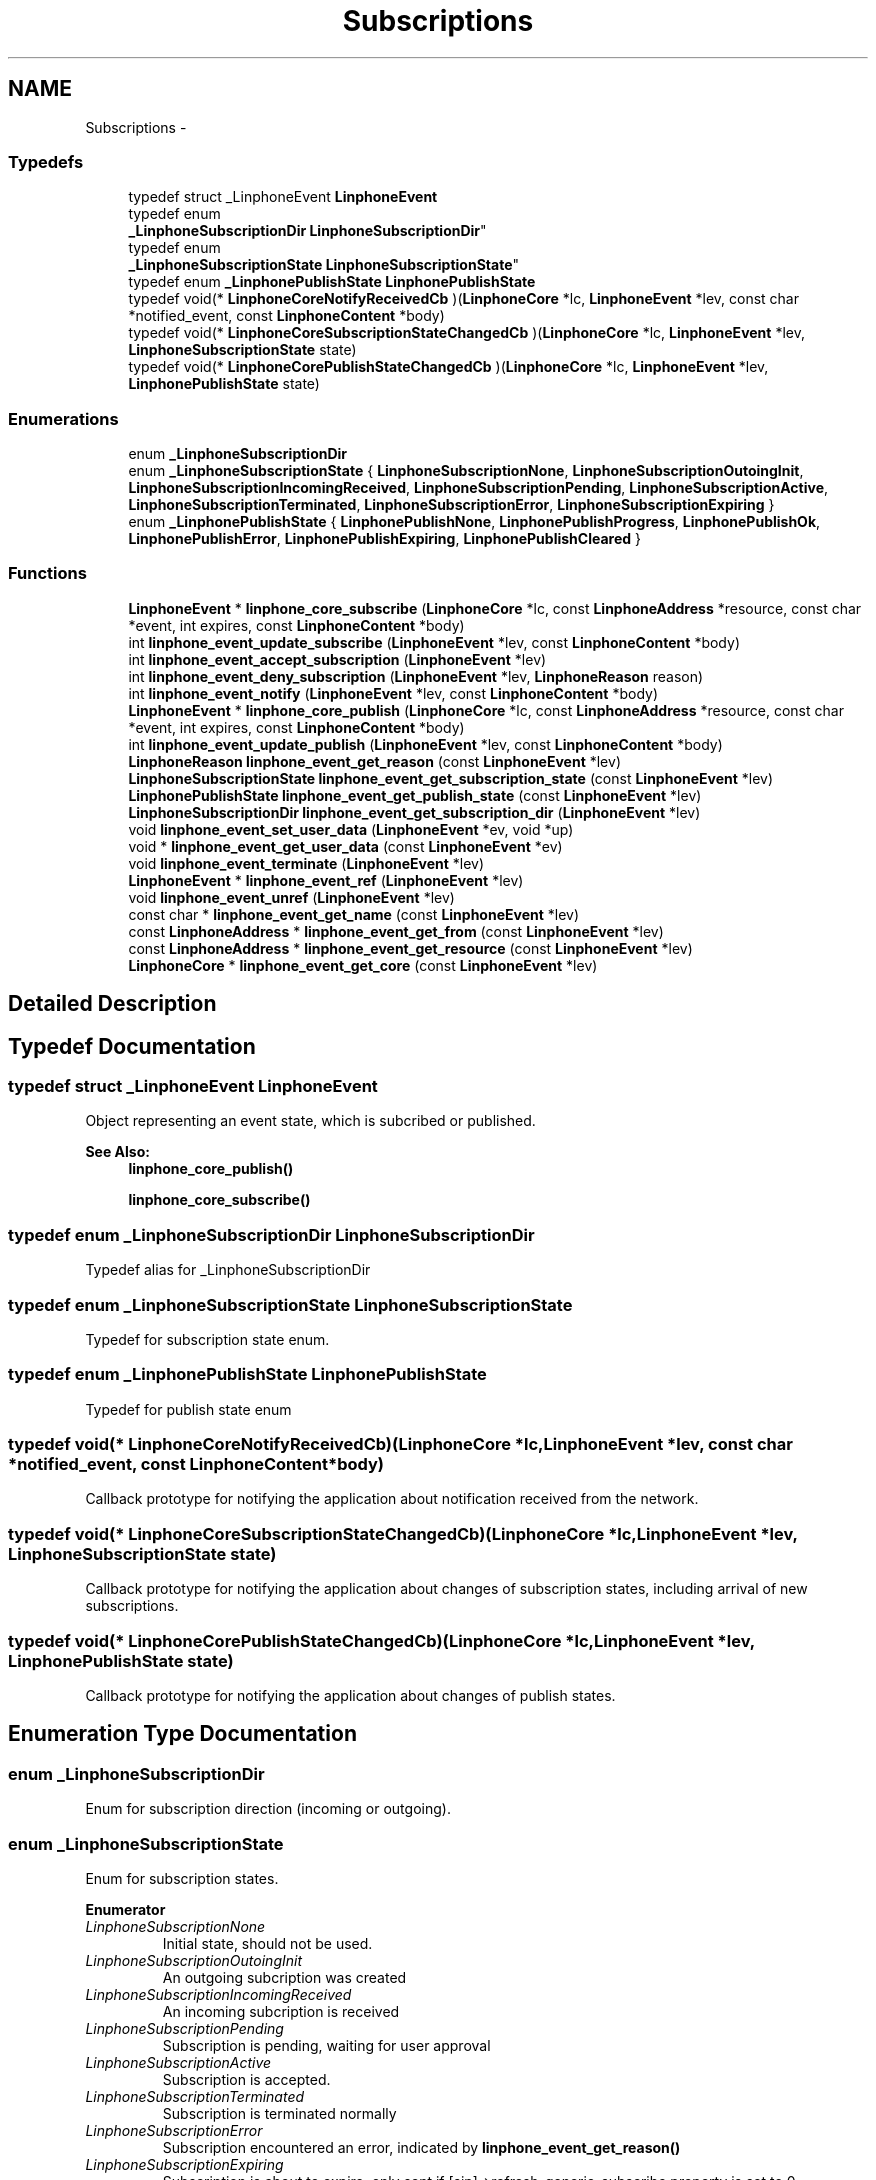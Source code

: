 .TH "Subscriptions" 3 "Fri May 2 2014" "Version 3.7.0" "liblinphone" \" -*- nroff -*-
.ad l
.nh
.SH NAME
Subscriptions \- 
.SS "Typedefs"

.in +1c
.ti -1c
.RI "typedef struct _LinphoneEvent \fBLinphoneEvent\fP"
.br
.ti -1c
.RI "typedef enum 
.br
\fB_LinphoneSubscriptionDir\fP \fBLinphoneSubscriptionDir\fP"
.br
.ti -1c
.RI "typedef enum 
.br
\fB_LinphoneSubscriptionState\fP \fBLinphoneSubscriptionState\fP"
.br
.ti -1c
.RI "typedef enum \fB_LinphonePublishState\fP \fBLinphonePublishState\fP"
.br
.ti -1c
.RI "typedef void(* \fBLinphoneCoreNotifyReceivedCb\fP )(\fBLinphoneCore\fP *lc, \fBLinphoneEvent\fP *lev, const char *notified_event, const \fBLinphoneContent\fP *body)"
.br
.ti -1c
.RI "typedef void(* \fBLinphoneCoreSubscriptionStateChangedCb\fP )(\fBLinphoneCore\fP *lc, \fBLinphoneEvent\fP *lev, \fBLinphoneSubscriptionState\fP state)"
.br
.ti -1c
.RI "typedef void(* \fBLinphoneCorePublishStateChangedCb\fP )(\fBLinphoneCore\fP *lc, \fBLinphoneEvent\fP *lev, \fBLinphonePublishState\fP state)"
.br
.in -1c
.SS "Enumerations"

.in +1c
.ti -1c
.RI "enum \fB_LinphoneSubscriptionDir\fP "
.br
.ti -1c
.RI "enum \fB_LinphoneSubscriptionState\fP { \fBLinphoneSubscriptionNone\fP, \fBLinphoneSubscriptionOutoingInit\fP, \fBLinphoneSubscriptionIncomingReceived\fP, \fBLinphoneSubscriptionPending\fP, \fBLinphoneSubscriptionActive\fP, \fBLinphoneSubscriptionTerminated\fP, \fBLinphoneSubscriptionError\fP, \fBLinphoneSubscriptionExpiring\fP }"
.br
.ti -1c
.RI "enum \fB_LinphonePublishState\fP { \fBLinphonePublishNone\fP, \fBLinphonePublishProgress\fP, \fBLinphonePublishOk\fP, \fBLinphonePublishError\fP, \fBLinphonePublishExpiring\fP, \fBLinphonePublishCleared\fP }"
.br
.in -1c
.SS "Functions"

.in +1c
.ti -1c
.RI "\fBLinphoneEvent\fP * \fBlinphone_core_subscribe\fP (\fBLinphoneCore\fP *lc, const \fBLinphoneAddress\fP *resource, const char *event, int expires, const \fBLinphoneContent\fP *body)"
.br
.ti -1c
.RI "int \fBlinphone_event_update_subscribe\fP (\fBLinphoneEvent\fP *lev, const \fBLinphoneContent\fP *body)"
.br
.ti -1c
.RI "int \fBlinphone_event_accept_subscription\fP (\fBLinphoneEvent\fP *lev)"
.br
.ti -1c
.RI "int \fBlinphone_event_deny_subscription\fP (\fBLinphoneEvent\fP *lev, \fBLinphoneReason\fP reason)"
.br
.ti -1c
.RI "int \fBlinphone_event_notify\fP (\fBLinphoneEvent\fP *lev, const \fBLinphoneContent\fP *body)"
.br
.ti -1c
.RI "\fBLinphoneEvent\fP * \fBlinphone_core_publish\fP (\fBLinphoneCore\fP *lc, const \fBLinphoneAddress\fP *resource, const char *event, int expires, const \fBLinphoneContent\fP *body)"
.br
.ti -1c
.RI "int \fBlinphone_event_update_publish\fP (\fBLinphoneEvent\fP *lev, const \fBLinphoneContent\fP *body)"
.br
.ti -1c
.RI "\fBLinphoneReason\fP \fBlinphone_event_get_reason\fP (const \fBLinphoneEvent\fP *lev)"
.br
.ti -1c
.RI "\fBLinphoneSubscriptionState\fP \fBlinphone_event_get_subscription_state\fP (const \fBLinphoneEvent\fP *lev)"
.br
.ti -1c
.RI "\fBLinphonePublishState\fP \fBlinphone_event_get_publish_state\fP (const \fBLinphoneEvent\fP *lev)"
.br
.ti -1c
.RI "\fBLinphoneSubscriptionDir\fP \fBlinphone_event_get_subscription_dir\fP (\fBLinphoneEvent\fP *lev)"
.br
.ti -1c
.RI "void \fBlinphone_event_set_user_data\fP (\fBLinphoneEvent\fP *ev, void *up)"
.br
.ti -1c
.RI "void * \fBlinphone_event_get_user_data\fP (const \fBLinphoneEvent\fP *ev)"
.br
.ti -1c
.RI "void \fBlinphone_event_terminate\fP (\fBLinphoneEvent\fP *lev)"
.br
.ti -1c
.RI "\fBLinphoneEvent\fP * \fBlinphone_event_ref\fP (\fBLinphoneEvent\fP *lev)"
.br
.ti -1c
.RI "void \fBlinphone_event_unref\fP (\fBLinphoneEvent\fP *lev)"
.br
.ti -1c
.RI "const char * \fBlinphone_event_get_name\fP (const \fBLinphoneEvent\fP *lev)"
.br
.ti -1c
.RI "const \fBLinphoneAddress\fP * \fBlinphone_event_get_from\fP (const \fBLinphoneEvent\fP *lev)"
.br
.ti -1c
.RI "const \fBLinphoneAddress\fP * \fBlinphone_event_get_resource\fP (const \fBLinphoneEvent\fP *lev)"
.br
.ti -1c
.RI "\fBLinphoneCore\fP * \fBlinphone_event_get_core\fP (const \fBLinphoneEvent\fP *lev)"
.br
.in -1c
.SH "Detailed Description"
.PP 

.SH "Typedef Documentation"
.PP 
.SS "typedef struct _LinphoneEvent \fBLinphoneEvent\fP"
Object representing an event state, which is subcribed or published\&. 
.PP
\fBSee Also:\fP
.RS 4
\fBlinphone_core_publish()\fP 
.PP
\fBlinphone_core_subscribe()\fP 
.RE
.PP

.SS "typedef enum \fB_LinphoneSubscriptionDir\fP \fBLinphoneSubscriptionDir\fP"
Typedef alias for _LinphoneSubscriptionDir 
.SS "typedef enum \fB_LinphoneSubscriptionState\fP \fBLinphoneSubscriptionState\fP"
Typedef for subscription state enum\&. 
.SS "typedef enum \fB_LinphonePublishState\fP \fBLinphonePublishState\fP"
Typedef for publish state enum 
.SS "typedef void(* LinphoneCoreNotifyReceivedCb)(\fBLinphoneCore\fP *lc, \fBLinphoneEvent\fP *lev, const char *notified_event, const \fBLinphoneContent\fP *body)"
Callback prototype for notifying the application about notification received from the network\&. 
.SS "typedef void(* LinphoneCoreSubscriptionStateChangedCb)(\fBLinphoneCore\fP *lc, \fBLinphoneEvent\fP *lev, \fBLinphoneSubscriptionState\fP state)"
Callback prototype for notifying the application about changes of subscription states, including arrival of new subscriptions\&. 
.SS "typedef void(* LinphoneCorePublishStateChangedCb)(\fBLinphoneCore\fP *lc, \fBLinphoneEvent\fP *lev, \fBLinphonePublishState\fP state)"
Callback prototype for notifying the application about changes of publish states\&. 
.SH "Enumeration Type Documentation"
.PP 
.SS "enum \fB_LinphoneSubscriptionDir\fP"
Enum for subscription direction (incoming or outgoing)\&. 
.SS "enum \fB_LinphoneSubscriptionState\fP"
Enum for subscription states\&. 
.PP
\fBEnumerator\fP
.in +1c
.TP
\fB\fILinphoneSubscriptionNone \fP\fP
Initial state, should not be used\&. 
.TP
\fB\fILinphoneSubscriptionOutoingInit \fP\fP
An outgoing subcription was created 
.TP
\fB\fILinphoneSubscriptionIncomingReceived \fP\fP
An incoming subcription is received 
.TP
\fB\fILinphoneSubscriptionPending \fP\fP
Subscription is pending, waiting for user approval 
.TP
\fB\fILinphoneSubscriptionActive \fP\fP
Subscription is accepted\&. 
.TP
\fB\fILinphoneSubscriptionTerminated \fP\fP
Subscription is terminated normally 
.TP
\fB\fILinphoneSubscriptionError \fP\fP
Subscription encountered an error, indicated by \fBlinphone_event_get_reason()\fP 
.TP
\fB\fILinphoneSubscriptionExpiring \fP\fP
Subscription is about to expire, only sent if [sip]->refresh_generic_subscribe property is set to 0\&. 
.SS "enum \fB_LinphonePublishState\fP"
Enum for publish states\&. 
.PP
\fBEnumerator\fP
.in +1c
.TP
\fB\fILinphonePublishNone \fP\fP
Initial state, do not use 
.TP
\fB\fILinphonePublishProgress \fP\fP
An outgoing publish was created and submitted 
.TP
\fB\fILinphonePublishOk \fP\fP
Publish is accepted\&. 
.TP
\fB\fILinphonePublishError \fP\fP
Publish encoutered an error, \fBlinphone_event_get_reason()\fP gives reason code 
.TP
\fB\fILinphonePublishExpiring \fP\fP
Publish is about to expire, only sent if [sip]->refresh_generic_publish property is set to 0\&. 
.TP
\fB\fILinphonePublishCleared \fP\fP
Event has been un published 
.SH "Function Documentation"
.PP 
.SS "\fBLinphoneEvent\fP* linphone_core_subscribe (\fBLinphoneCore\fP *lc, const \fBLinphoneAddress\fP *resource, const char *event, intexpires, const \fBLinphoneContent\fP *body)"
Create an outgoing subscription, specifying the destination resource, the event name, and an optional content body\&. If accepted, the subscription runs for a finite period, but is automatically renewed if not terminated before\&. 
.PP
\fBParameters:\fP
.RS 4
\fIlc\fP the \fBLinphoneCore\fP 
.br
\fIresource\fP the destination resource 
.br
\fIevent\fP the event name 
.br
\fIexpires\fP the whished duration of the subscription 
.br
\fIbody\fP an optional body, may be NULL\&. 
.RE
.PP
\fBReturns:\fP
.RS 4
a LinphoneEvent holding the context of the created subcription\&. 
.RE
.PP

.SS "int linphone_event_update_subscribe (\fBLinphoneEvent\fP *lev, const \fBLinphoneContent\fP *body)"
Update an outgoing subscription\&. 
.PP
\fBParameters:\fP
.RS 4
\fIlev\fP a LinphoneEvent 
.br
\fIbody\fP an optional body to include in the subscription update, may be NULL\&. 
.RE
.PP

.SS "int linphone_event_accept_subscription (\fBLinphoneEvent\fP *lev)"
Accept an incoming subcription\&. 
.SS "int linphone_event_deny_subscription (\fBLinphoneEvent\fP *lev, \fBLinphoneReason\fPreason)"
Deny an incoming subscription with given reason\&. 
.SS "int linphone_event_notify (\fBLinphoneEvent\fP *lev, const \fBLinphoneContent\fP *body)"
Send a notification\&. 
.PP
\fBParameters:\fP
.RS 4
\fIlev\fP a \fBLinphoneEvent\fP corresponding to an incoming subscription previously received and accepted\&. 
.br
\fIbody\fP an optional body containing the actual notification data\&. 
.RE
.PP
\fBReturns:\fP
.RS 4
0 if successful, -1 otherwise\&. 
.RE
.PP

.SS "\fBLinphoneEvent\fP* linphone_core_publish (\fBLinphoneCore\fP *lc, const \fBLinphoneAddress\fP *resource, const char *event, intexpires, const \fBLinphoneContent\fP *body)"
Publish an event state\&. After expiry, the publication is refreshed unless it is terminated before\&. 
.PP
\fBParameters:\fP
.RS 4
\fIlc\fP the \fBLinphoneCore\fP 
.br
\fIresource\fP the resource uri for the event 
.br
\fIevent\fP the event name 
.br
\fIexpires\fP the lifetime of the publication 
.br
\fIbody\fP the actual published data 
.RE
.PP
\fBReturns:\fP
.RS 4
the LinphoneEvent holding the context of the publish\&. 
.RE
.PP

.SS "int linphone_event_update_publish (\fBLinphoneEvent\fP *lev, const \fBLinphoneContent\fP *body)"
Update a publication\&. 
.PP
\fBParameters:\fP
.RS 4
\fIlev\fP the \fBLinphoneEvent\fP 
.br
\fIbody\fP the new data to be published 
.RE
.PP

.SS "\fBLinphoneReason\fP linphone_event_get_reason (const \fBLinphoneEvent\fP *lev)"
Return reason code (in case of error state reached)\&. 
.SS "\fBLinphoneSubscriptionState\fP linphone_event_get_subscription_state (const \fBLinphoneEvent\fP *lev)"
Get subscription state\&. If the event object was not created by a subscription mechanism, \fBLinphoneSubscriptionNone\fP is returned\&. 
.SS "\fBLinphonePublishState\fP linphone_event_get_publish_state (const \fBLinphoneEvent\fP *lev)"
Get publish state\&. If the event object was not created by a publish mechanism, \fBLinphonePublishNone\fP is returned\&. 
.SS "\fBLinphoneSubscriptionDir\fP linphone_event_get_subscription_dir (\fBLinphoneEvent\fP *lev)"
Get subscription direction\&. If the object wasn't created by a subscription mechanism, #LinphoneSubscriptionInvalidDir is returned\&. 
.SS "void linphone_event_set_user_data (\fBLinphoneEvent\fP *ev, void *up)"
Set a user (application) pointer\&. 
.SS "void* linphone_event_get_user_data (const \fBLinphoneEvent\fP *ev)"
Retrieve user pointer\&. 
.SS "void linphone_event_terminate (\fBLinphoneEvent\fP *lev)"
Terminate an incoming or outgoing subscription that was previously acccepted, or a previous publication\&. This function does not unref the object\&. The core will unref() if it does not need this object anymore\&.
.PP
For subscribed event, when the subscription is terminated normally or because of an error, the core will unref\&. For published events, no unref is performed\&. This is because it is allowed to re-publish an expired publish, as well as retry it in case of error\&. 
.SS "\fBLinphoneEvent\fP* linphone_event_ref (\fBLinphoneEvent\fP *lev)"
Increase reference count of LinphoneEvent\&. By default LinphoneEvents created by the core are owned by the core only\&. An application that wishes to retain a reference to it must call \fBlinphone_event_ref()\fP\&. When this reference is no longer needed, \fBlinphone_event_unref()\fP must be called\&. 
.SS "void linphone_event_unref (\fBLinphoneEvent\fP *lev)"
Decrease reference count\&. 
.PP
\fBSee Also:\fP
.RS 4
\fBlinphone_event_ref()\fP 
.RE
.PP

.SS "const char* linphone_event_get_name (const \fBLinphoneEvent\fP *lev)"
Get the name of the event as specified in the event package RFC\&. 
.SS "const \fBLinphoneAddress\fP* linphone_event_get_from (const \fBLinphoneEvent\fP *lev)"
Get the 'from' address of the subscription\&. 
.SS "const \fBLinphoneAddress\fP* linphone_event_get_resource (const \fBLinphoneEvent\fP *lev)"
Get the resource address of the subscription or publish\&. 
.SS "\fBLinphoneCore\fP* linphone_event_get_core (const \fBLinphoneEvent\fP *lev)"
Returns back pointer to the LinphoneCore that created this LinphoneEvent 
.SH "Author"
.PP 
Generated automatically by Doxygen for liblinphone from the source code\&.
